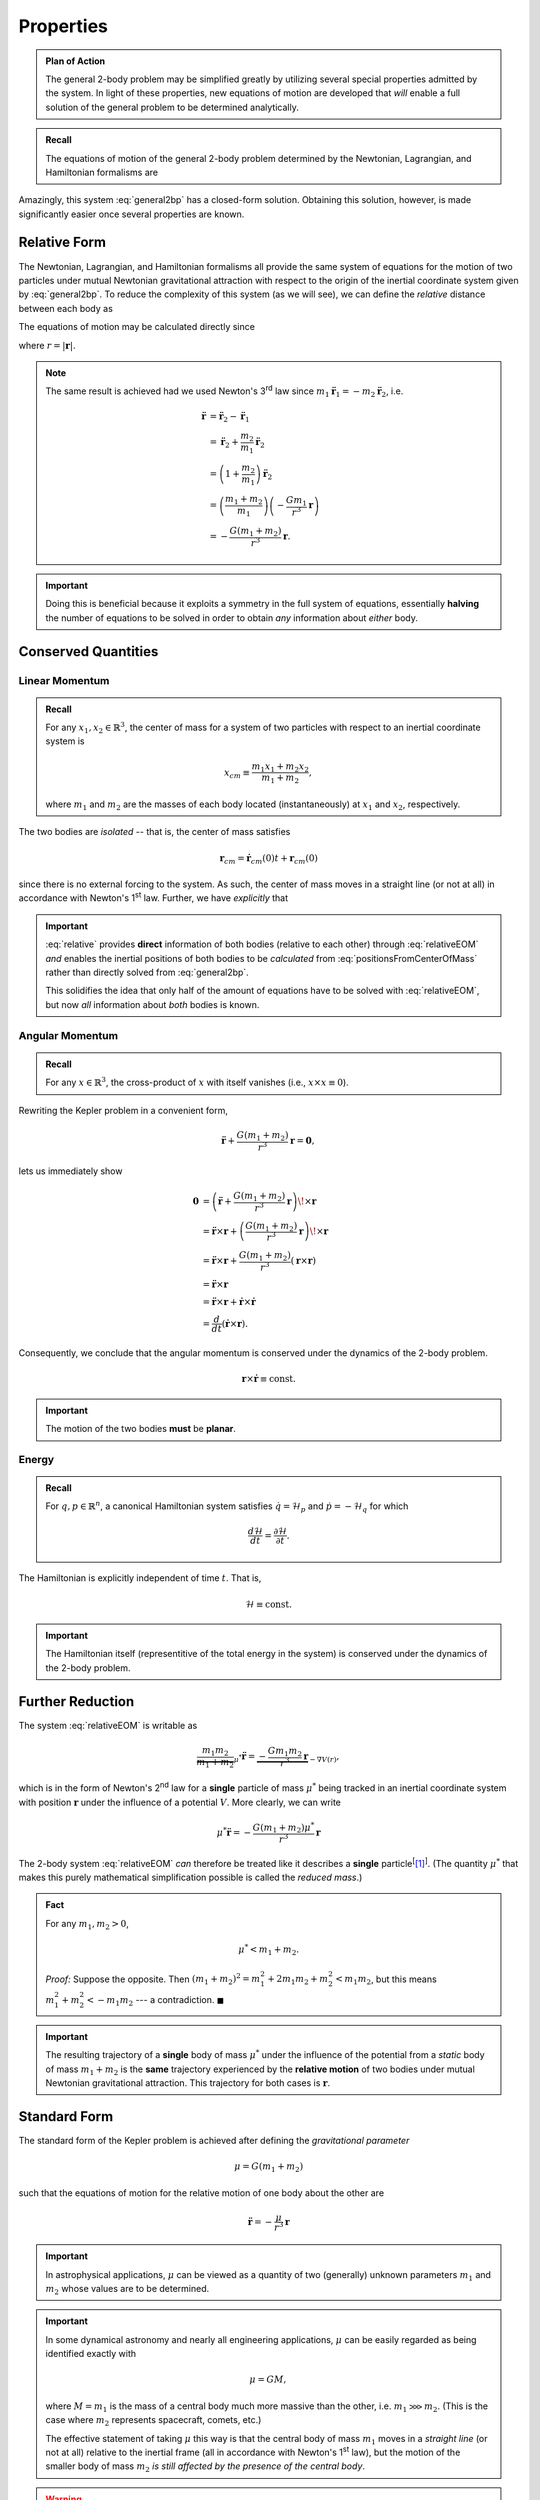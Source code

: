 Properties
==========
.. admonition:: Plan of Action

    The general 2-body problem may be simplified greatly by utilizing
    several special properties admitted by the system. In light of these
    properties, new equations of motion are developed that *will* enable a
    full solution of the general problem to be determined analytically.

.. admonition:: Recall

    The equations of motion of the general 2-body problem determined by the
    Newtonian, Lagrangian, and Hamiltonian formalisms are

    .. math::
        :label: general2bp

        \ddot{\mathbf{r}}_1 &= -\frac{G m_2}{|\mathbf{r}_1 - \mathbf{r}_2|^3}(\mathbf{r}_1 - \mathbf{r}_2) \\
        \ddot{\mathbf{r}}_2 &= -\frac{G m_1}{|\mathbf{r}_2 - \mathbf{r}_1|^3}(\mathbf{r}_2 - \mathbf{r}_1).

Amazingly, this system :eq:`general2bp` has a closed-form solution. Obtaining this solution,
however, is made significantly easier once several properties are known.

Relative Form
-------------
The Newtonian, Lagrangian, and Hamiltonian formalisms all provide the same
system of equations for the motion of two particles under mutual Newtonian
gravitational attraction with respect to the origin of the inertial
coordinate system given by :eq:`general2bp`. To reduce the complexity of
this system (as we will see), we can define the *relative* distance between
each body as

.. math::
    :label: relative

    \mathbf{r} = \mathbf{r}_2 - \mathbf{r}_1.

The equations of motion may be calculated directly since

.. math::
    :label: relativeEOM

    \ddot{\mathbf{r}} &= \ddot{\mathbf{r}}_2 - \ddot{\mathbf{r}}_1 \\
    &= -\frac{G(m_1 + m_2)}{r^3}\mathbf{r},

where :math:`r = |\mathbf{r}|`.

.. Note:: The same result is achieved had we used Newton's 3\ :sup:`rd` law
    since :math:`m_1 \ddot{\mathbf{r}}_1 = -m_2\ddot{\mathbf{r}}_2`, i.e.

    .. math::
        \ddot{\mathbf{r}} &= \ddot{\mathbf{r}}_2 - \ddot{\mathbf{r}}_1 \\
        &= \ddot{\mathbf{r}}_2 + \frac{m_2}{m_1}\ddot{\mathbf{r}}_2 \\
        &= \left(1 + \frac{m_2}{m_1}\right) \ddot{\mathbf{r}}_2 \\
        &= \left(\frac{m_1 + m_2}{m_1}\right)\left(-\frac{G m_1}{r^3}\mathbf{r}\right) \\
        &= -\frac{G(m_1 + m_2)}{r^3}\mathbf{r}.

.. Important:: Doing this is beneficial because it exploits a symmetry in
    the full system of equations, essentially **halving** the number of
    equations to be solved in order to obtain *any* information about
    *either* body.

Conserved Quantities
--------------------
Linear Momentum
~~~~~~~~~~~~~~~
.. admonition:: Recall

    For any :math:`x_1, x_2 \in \mathbb{R}^3`, the center of mass for a
    system of two particles with respect to an inertial coordinate system is

    .. math::
        x_{cm} \equiv \frac{m_1 x_1 + m_2 x_2}{m_1 + m_2},

    where :math:`m_1` and :math:`m_2` are the masses of each body located
    (instantaneously) at :math:`x_1` and :math:`x_2`, respectively.


The two bodies are *isolated* -- that is, the center of mass satisfies

.. math:: \mathbf{r}_{cm} = \dot{\mathbf{r}}_{cm}(0) t + \mathbf{r}_{cm}(0)

since there is no external forcing to the system.
As such, the center of mass moves in a straight line (or not at all) in
accordance with Newton's 1\ :sup:`st` law. Further, we have *explicitly*
that

.. math::
    :label: positionsFromCenterOfMass

    \mathbf{r}_1 = \mathbf{r}_{cm} - \frac{m_2}{m_1 + m_2}\mathbf{r} \qquad \text{and} \qquad \mathbf{r}_2 = \mathbf{r}_{cm} + \frac{m_1}{m_1 + m_2}\mathbf{r}.

.. Important::
    :eq:`relative` provides **direct**
    information of both bodies (relative to each other) through
    :eq:`relativeEOM` *and* enables the inertial positions of both bodies to
    be *calculated* from :eq:`positionsFromCenterOfMass` rather than directly
    solved from :eq:`general2bp`.

    This solidifies the idea that only half of the amount of equations
    have to be solved with :eq:`relativeEOM`, but now *all* information about
    *both* bodies is known.

Angular Momentum
~~~~~~~~~~~~~~~~
.. admonition:: Recall

    For any :math:`x \in \mathbb{R}^3`, the cross-product of :math:`x` with
    itself vanishes (i.e., :math:`x \times x \equiv 0`).

Rewriting the Kepler problem in a convenient form,

.. math::
    \ddot{\mathbf{r}} + \frac{G(m_1 + m_2)}{r^3}\mathbf{r} = \mathbf{0},

lets us immediately show

.. math::
    \mathbf{0} &= \left(\ddot{\mathbf{r}} + \frac{G(m_1 + m_2)}{r^3}\mathbf{r}\right) \!\times \mathbf{r} \\
    &= \ddot{\mathbf{r}} \times \mathbf{r} + \left(\frac{G(m_1 + m_2)}{r^3}\mathbf{r}\right) \!\times \mathbf{r} \\
    &= \ddot{\mathbf{r}} \times \mathbf{r} + \frac{G(m_1 + m_2)}{r^3}\left(\mathbf{r} \times \mathbf{r}\right) \\
    &= \ddot{\mathbf{r}} \times \mathbf{r} \\
    &= \ddot{\mathbf{r}} \times \mathbf{r} + \dot{\mathbf{r}} \times \dot{\mathbf{r}} \\
    &= \frac{d}{dt}(\dot{\mathbf{r}} \times \mathbf{r}).

Consequently, we conclude that the angular momentum is conserved under the
dynamics of the 2-body problem.

.. math::
    \mathbf{r} \times \dot{\mathbf{r}} \equiv \mathrm{const.}

.. Important::
    The motion of the two bodies **must** be **planar**.

Energy
~~~~~~
.. admonition:: Recall

    For :math:`q,p \in \mathbb{R}^n`, a canonical Hamiltonian system
    satisfies :math:`\dot{q} = \mathcal{H}_p` and
    :math:`\dot{p} = -\mathcal{H}_q` for which

    .. math::
        \frac{d\mathcal{H}}{dt} = \frac{\partial\mathcal{H}}{\partial t}.

The Hamiltonian is explicitly independent of time :math:`t`. That is,

.. math::
    \mathcal{H} \equiv \mathrm{const.}

.. Important::
    The Hamiltonian itself (representitive of the total energy in
    the system) is conserved under the dynamics of the 2-body problem.


Further Reduction
-----------------
The system :eq:`relativeEOM` is writable as

.. math::
    \underbrace{\frac{m_1 m_2}{m_1 + m_2}}_{\mu^*}\ddot{\mathbf{r}} = \underbrace{-\frac{G m_1 m_2}{r^3}\mathbf{r}}_{-\nabla V(r)},

which is in the form of Newton's 2\ :sup:`nd` law for a **single** particle
of mass :math:`\mu^*` being tracked in an inertial coordinate system with
position :math:`\mathbf{r}` under the influence of a potential :math:`V`.
More clearly, we can write

.. math::
    \mu^* \ddot{\mathbf{r}} = -\frac{G(m_1 + m_2)\mu^*}{r^3}\mathbf{r}

The 2-body system :eq:`relativeEOM` *can* therefore be treated like it
describes a **single** particle\ :sup:`[`\ [1]_:sup:`]`.
(The quantity :math:`\mu^*` that makes this purely mathematical
simplification possible is called the *reduced mass*.)

.. image:: ../../images/reduced_mass_system.svg
   :width: 422px
   :height: 255px
   :scale: 150 %
   :alt: Example of a trajectory taken by the reduced mass in a general system
   :align: center

.. admonition:: Fact

    For any :math:`m_1, m_2 > 0`,

    .. math::
        \mu^* < m_1 + m_2.

    *Proof:* Suppose the opposite. Then
    :math:`(m_1 + m_2)^2 = m_1^2 + 2m_1 m_2 + m_2^2 < m_1 m_2`, but this
    means :math:`m_1^2 + m_2^2 < -m_1 m_2` --- a contradiction.
    :math:`\blacksquare`

.. Important:: The resulting trajectory of a **single** body of mass
    :math:`\mu^*` under the influence of the potential from a *static* body
    of mass :math:`m_1 + m_2` is the **same** trajectory experienced by the
    **relative motion** of two bodies under mutual Newtonian gravitational
    attraction. This trajectory for both cases is :math:`\mathbf{r}`.

Standard Form
-------------
The standard form of the Kepler problem is achieved after defining the
*gravitational parameter*

.. math::
    \mu = G(m_1 + m_2)

such that the equations of motion for the relative motion of one body about
the other are

.. math::
    \ddot{\mathbf{r}} = -\frac{\mu}{r^3}\mathbf{r}

.. Important:: In astrophysical applications, :math:`\mu` can be viewed as
    a quantity of two (generally) unknown parameters :math:`m_1` and
    :math:`m_2` whose values are to be determined.

.. Important:: In some dynamical astronomy and nearly all engineering
    applications, :math:`\mu` can be easily regarded as being identified
    exactly with

    .. math::
        \mu = GM,

    where :math:`M = m_1` is the mass of a central body much more massive
    than the other, i.e. :math:`m_1 \ggg m_2`. (This is the case where
    :math:`m_2` represents spacecraft, comets, etc.)

    The effective statement of taking :math:`\mu` this way is that the
    central body of mass :math:`m_1` moves in a *straight line* (or not at
    all) relative to the inertial frame (all in accordance with Newton's
    1\ :sup:`st` law), but the motion of the smaller body of mass
    :math:`m_2` *is still affected by the presence of the central body*.

.. Warning:: Do **not** confuse the 2-body gravitational parameter
    :math:`\mu` with the 3-body mass parameter :math:`\mu`.

    .. centered::
        **These quantities, though sharing the same symbol, are different**.

Sources
-------
.. [1] `The Two-Body Problem - UCSB Physics <http://web.physics.ucsb.edu/~fratus/phys103/LN/TBP.pdf>`_